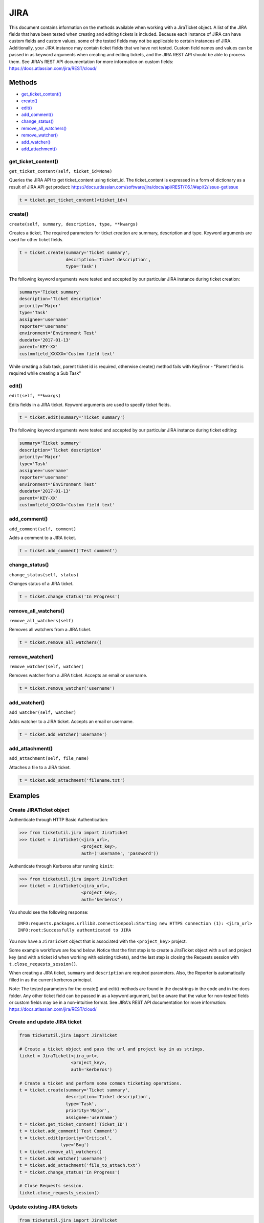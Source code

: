 JIRA
====

This document contains information on the methods available when working
with a JiraTicket object. A list of the JIRA fields that have been
tested when creating and editing tickets is included. Because each
instance of JIRA can have custom fields and custom values, some of the
tested fields may not be applicable to certain instances of JIRA.
Additionally, your JIRA instance may contain ticket fields that we have
not tested. Custom field names and values can be passed in as keyword
arguments when creating and editing tickets, and the JIRA REST API
should be able to process them. See JIRA's REST API documentation for
more information on custom fields:
https://docs.atlassian.com/jira/REST/cloud/

Methods
^^^^^^^

-  `get_ticket_content() <#get_ticket_content>`__
-  `create() <#create>`__
-  `edit() <#edit>`__
-  `add_comment() <#comment>`__
-  `change_status() <#status>`__
-  `remove_all_watchers() <#remove_all_watchers>`__
-  `remove_watcher() <#remove_watcher>`__
-  `add_watcher() <#add_watcher>`__
-  `add_attachment() <#add_attachment>`__

get_ticket_content()
--------------------

``get_ticket_content(self, ticket_id=None)``

Queries the JIRA API to get ticket_content using ticket_id. The ticket_content
is expressed in a form of dictionary as a result of JIRA API get product:
https://docs.atlassian.com/software/jira/docs/api/REST/7.6.1/#api/2/issue-getIssue

.. code:: python

    t = ticket.get_ticket_content(<ticket_id>)


create()
--------

``create(self, summary, description, type, **kwargs)``

Creates a ticket. The required parameters for ticket creation are
summary, description and type. Keyword arguments are used for other ticket
fields.

.. code:: python

    t = ticket.create(summary='Ticket summary',
                      description='Ticket description',
                      type='Task')

The following keyword arguments were tested and accepted by our
particular JIRA instance during ticket creation:

.. code:: python

    summary='Ticket summary'
    description='Ticket description'
    priority='Major'
    type='Task'
    assignee='username'
    reporter='username'
    environment='Environment Test'
    duedate='2017-01-13'
    parent='KEY-XX'
    customfield_XXXXX='Custom field text'

While creating a Sub task, parent ticket id is required, otherwise create()
method fails with KeyError - "Parent field is required while creating a Sub
Task"

edit()
------

``edit(self, **kwargs)``

Edits fields in a JIRA ticket. Keyword arguments are used to specify
ticket fields.

.. code:: python

    t = ticket.edit(summary='Ticket summary')

The following keyword arguments were tested and accepted by our
particular JIRA instance during ticket editing:

.. code:: python

    summary='Ticket summary'
    description='Ticket description'
    priority='Major'
    type='Task'
    assignee='username'
    reporter='username'
    environment='Environment Test'
    duedate='2017-01-13'
    parent='KEY-XX'
    customfield_XXXXX='Custom field text'

add_comment()
-------------

``add_comment(self, comment)``

Adds a comment to a JIRA ticket.

.. code:: python

    t = ticket.add_comment('Test comment')

change_status()
---------------

``change_status(self, status)``

Changes status of a JIRA ticket.

.. code:: python

    t = ticket.change_status('In Progress')

remove_all_watchers()
---------------------

``remove_all_watchers(self)``

Removes all watchers from a JIRA ticket.

.. code:: python

    t = ticket.remove_all_watchers()

remove_watcher()
----------------

``remove_watcher(self, watcher)``

Removes watcher from a JIRA ticket. Accepts an email or username.

.. code:: python

    t = ticket.remove_watcher('username')

add_watcher()
-------------

``add_watcher(self, watcher)``

Adds watcher to a JIRA ticket. Accepts an email or username.

.. code:: python

    t = ticket.add_watcher('username')

add_attachment()
----------------

``add_attachment(self, file_name)``

Attaches a file to a JIRA ticket.

.. code:: python

    t = ticket.add_attachment('filename.txt')


Examples
^^^^^^^^

Create JIRATicket object
------------------------

Authenticate through HTTP Basic Authentication:

.. code:: python

    >>> from ticketutil.jira import JiraTicket
    >>> ticket = JiraTicket(<jira_url>,
                            <project_key>,
                            auth=('username', 'password'))

Authenticate through Kerberos after running ``kinit``:

.. code:: python

    >>> from ticketutil.jira import JiraTicket
    >>> ticket = JiraTicket(<jira_url>,
                            <project_key>,
                            auth='kerberos')

You should see the following response:

::

    INFO:requests.packages.urllib3.connectionpool:Starting new HTTPS connection (1): <jira_url>
    INFO:root:Successfully authenticated to JIRA

You now have a ``JiraTicket`` object that is associated with the
``<project_key>`` project.

Some example workflows are found below. Notice that the first step is to
create a JiraTicket object with a url and project key (and with a ticket
id when working with existing tickets), and the last step is closing the
Requests session with ``t.close_requests_session()``.

When creating a JIRA ticket, ``summary`` and ``description`` are
required parameters. Also, the Reporter is automatically filled in as
the current kerberos principal.

Note: The tested parameters for the create() and edit() methods are
found in the docstrings in the code and in the docs folder. Any other
ticket field can be passed in as a keyword argument, but be aware that
the value for non-tested fields or custom fields may be in a
non-intuitive format. See JIRA's REST API documentation for more
information: https://docs.atlassian.com/jira/REST/cloud/

Create and update JIRA ticket
-----------------------------

.. code:: python

    from ticketutil.jira import JiraTicket

    # Create a ticket object and pass the url and project key in as strings.
    ticket = JiraTicket(<jira_url>,
                        <project_key>,
                        auth='kerberos')

    # Create a ticket and perform some common ticketing operations.
    t = ticket.create(summary='Ticket summary',
                      description='Ticket description',
                      type='Task',
                      priority='Major',
                      assignee='username')
    t = ticket.get_ticket_content('Ticket_ID')
    t = ticket.add_comment('Test Comment')
    t = ticket.edit(priority='Critical',
                    type='Bug')
    t = ticket.remove_all_watchers()
    t = ticket.add_watcher('username')
    t = ticket.add_attachment('file_to_attach.txt')
    t = ticket.change_status('In Progress')

    # Close Requests session.
    ticket.close_requests_session()

Update existing JIRA tickets
----------------------------

.. code:: python

    from ticketutil.jira import JiraTicket

    # Create a ticket object and pass the url, project key, and ticket id in as strings.
    ticket = JiraTicket(<jira_url>,
                        <project_key>,
                        auth='kerberos',
                        ticket_id=<ticket_id>)

    # Perform some common ticketing operations.
    t = ticket.add_comment('Test Comment')
    t = ticket.edit(priority='Critical',
                    type='Bug')

    # Check the actual ticket content after applied updates
    t = ticket.get_ticket_content()
    returned_ticket_content = t.ticket_content

    # Work with a different ticket.
    t = ticket.set_ticket_id(<new_ticket_id>)
    t = ticket.remove_watcher('username')
    t = ticket.add_watcher('username')
    t = ticket.change_status('Done')

    # Close Requests session.
    ticket.close_requests_session()

Create a Sub-Task inside existing JIRA ticket
---------------------------------------------

.. code:: python

    from ticketutil.jira import JiraTicket

    # Create a ticket object and pass the url and project key in as strings.
    t = JiraTicket(<jira_url>,
                   <project_key>,
                   auth=('username', 'password'))

    # Create a ticket and perform some common ticketing operations.
    t.create(summary='Sub Task summary',
             description='Sub Task description',
             assignee='username',
             type='Sub-task',
             parent='existing_ticket_id')
    t.change_status('In Progress')

    # Close Requests session.
    t.close_requests_session()
